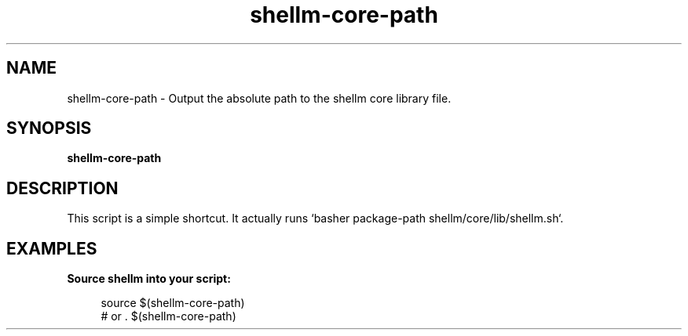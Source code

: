 .if n.ad l
.nh

.TH shellm-core-path 1 "2018-09-19" "shellman 0.3.3" "User Commands"

.SH "NAME"
shellm-core-path \- Output the absolute path to the shellm core library file.

.SH "SYNOPSIS"
\fBshellm-core-path\fR 

.SH "DESCRIPTION"
This script is a simple shortcut.
It actually runs `basher package-path shellm/core/lib/shellm.sh`.

.SH "EXAMPLES"
.IP "\fBSource shellm into your script:\fR" 4

  source $(shellm-core-path)
  # or . $(shellm-core-path)
